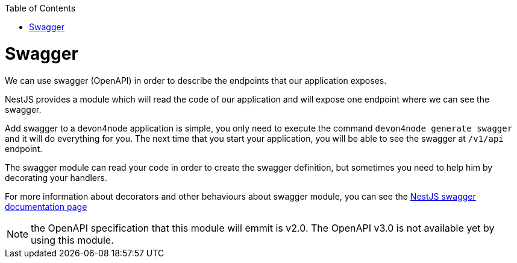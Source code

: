 :toc: macro
toc::[]

= Swagger

We can use swagger (OpenAPI) in order to describe the endpoints that our application exposes.

NestJS provides a module which will read the code of our application and will expose one endpoint where we can see the swagger.

Add swagger to a devon4node application is simple, you only need to execute the command `devon4node generate swagger` and it will do everything for you. The next time that you start your application, you will be able to see the swagger at `/v1/api` endpoint.

The swagger module can read your code in order to create the swagger definition, but sometimes you need to help him by decorating your handlers.

For more information about decorators and other behaviours about swagger module, you can see the link:https://docs.nestjs.com/recipes/swagger[NestJS swagger documentation page]

NOTE: the OpenAPI specification that this module will emmit is v2.0. The OpenAPI v3.0 is not available yet by using this module.
